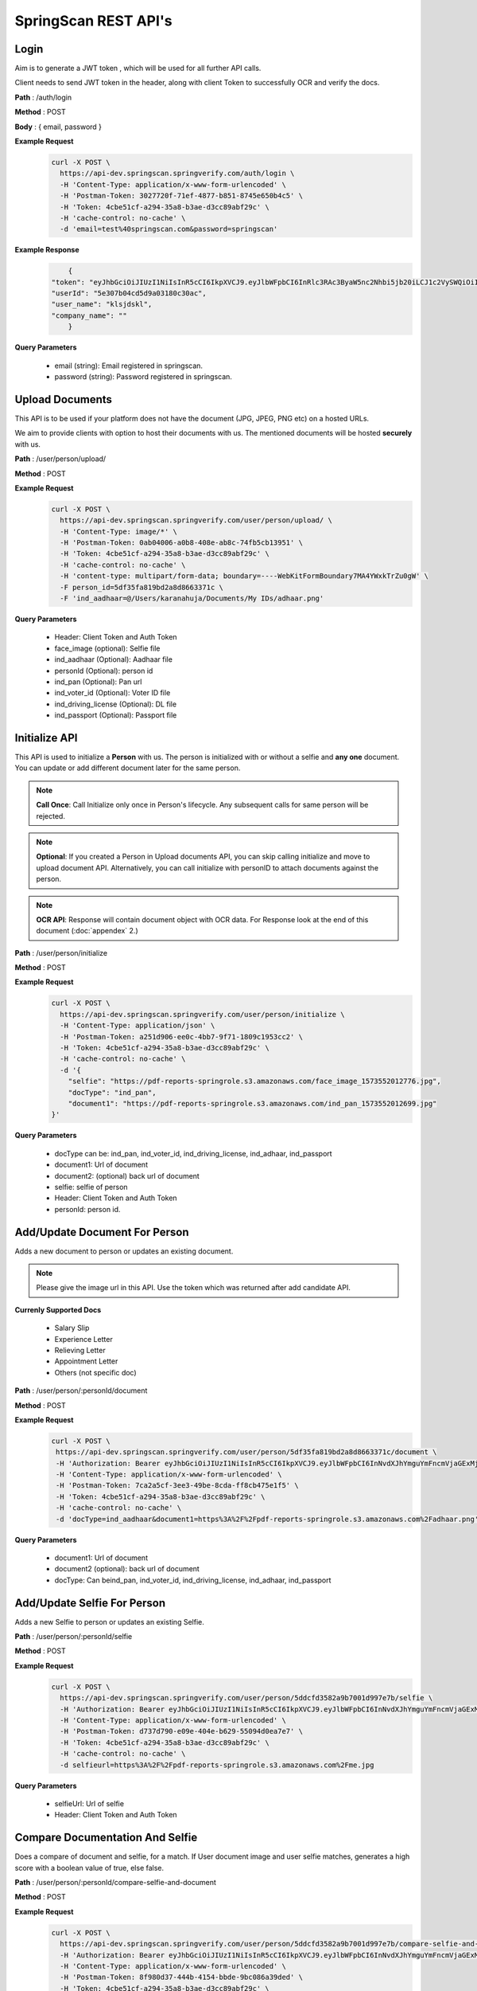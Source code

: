SpringScan REST API's
=====================


Login
-----

Aim is to generate a JWT token , which will be used for all further API calls. 

Client needs to send JWT token in the header, along with client Token to successfully OCR and verify the docs.

**Path** : /auth/login

**Method** : POST

**Body** : { email, password }

**Example Request**
 	.. code::
		
		curl -X POST \
		  https://api-dev.springscan.springverify.com/auth/login \
		  -H 'Content-Type: application/x-www-form-urlencoded' \
		  -H 'Postman-Token: 3027720f-71ef-4877-b851-8745e650b4c5' \
		  -H 'Token: 4cbe51cf-a294-35a8-b3ae-d3cc89abf29c' \
		  -H 'cache-control: no-cache' \
		  -d 'email=test%40springscan.com&password=springscan'

**Example Response**
	.. code::

		{
	    "token": "eyJhbGciOiJIUzI1NiIsInR5cCI6IkpXVCJ9.eyJlbWFpbCI6InRlc3RAc3ByaW5nc2Nhbi5jb20iLCJ1c2VySWQiOiI1ZTMwN2IwNGNkNWQ5YTAzMTgwYzMwYWMiLCJpYXQiOjE1ODM0MDQzMzMsImV4cCI6MTU5MjA0NDMzM30.V_yzdNB4w5H7FAW1oc_M7iy-_-RJXOTbD8RG4erdINU",
	    "userId": "5e307b04cd5d9a03180c30ac",
	    "user_name": "klsjdskl",
	    "company_name": ""
		}

**Query Parameters**
	
	* email (string): Email registered in springscan. 
	* password (string): Password registered in springscan.


Upload Documents
----------------

This API is to be used if your platform does not have the document (JPG, JPEG, PNG etc) on a hosted URLs. 
 
We aim to provide clients with option to host their documents with us. The mentioned documents will be hosted **securely** with us.


**Path** : /user/person/upload/

**Method** : POST
		
**Example Request**
 	.. code::
		
		curl -X POST \
		  https://api-dev.springscan.springverify.com/user/person/upload/ \
		  -H 'Content-Type: image/*' \
		  -H 'Postman-Token: 0ab04006-a0b8-408e-ab8c-74fb5cb13951' \
		  -H 'Token: 4cbe51cf-a294-35a8-b3ae-d3cc89abf29c' \
		  -H 'cache-control: no-cache' \
		  -H 'content-type: multipart/form-data; boundary=----WebKitFormBoundary7MA4YWxkTrZu0gW' \
		  -F person_id=5df35fa819bd2a8d8663371c \
		  -F 'ind_aadhaar=@/Users/karanahuja/Documents/My IDs/adhaar.png'


**Query Parameters**

 	* Header: Client Token and Auth Token
 	* face_image (optional): Selfie file
 	* ind_aadhaar (Optional): Aadhaar file
 	* personId (Optional): person id
 	* ind_pan (Optional): Pan url
 	* ind_voter_id (Optional): Voter ID file
 	* ind_driving_license (Optional): DL file
 	* ind_passport (Optional): Passport file

Initialize API
--------------

This API is used to initialize a **Person** with us. The person is initialized with or without a selfie and **any one** document. You can update or add different document later for the same person.

.. note:: 
	**Call Once**:
	Call Initialize only once in Person's lifecycle. Any subsequent calls for same person will be rejected.


.. note:: 
	**Optional**: 
	If you created a Person in Upload documents API, you can skip calling initialize and move to upload document 	API. Alternatively, you can call initialize with personID to attach documents against the person.


.. note:: 
	**OCR API**:
	Response will contain document object with OCR data. For Response look at the end of this document (:doc:`appendex` 2.)

**Path** : /user/person/initialize

**Method** : POST

**Example Request**
 	.. code::
		
		curl -X POST \
		  https://api-dev.springscan.springverify.com/user/person/initialize \
		  -H 'Content-Type: application/json' \
		  -H 'Postman-Token: a251d906-ee0c-4bb7-9f71-1809c1953cc2' \
		  -H 'Token: 4cbe51cf-a294-35a8-b3ae-d3cc89abf29c' \
		  -H 'cache-control: no-cache' \
		  -d '{
		    "selfie": "https://pdf-reports-springrole.s3.amazonaws.com/face_image_1573552012776.jpg",
		    "docType": "ind_pan",
		    "document1": "https://pdf-reports-springrole.s3.amazonaws.com/ind_pan_1573552012699.jpg"
		}'


**Query Parameters**
	
  * docType can be: ind_pan, ind_voter_id, ind_driving_license, ind_adhaar, ind_passport
  * document1: Url of document
  * document2: (optional) back url of document
  * selfie: selfie of person
  * Header: Client Token and Auth Token
  * personId: person id.

Add/Update Document For Person
------------------------------

Adds a new document to person or updates an existing document.

.. note::
	 Please give the image url in this API.
	 Use the token which was returned after add candidate API.

**Currenly Supported Docs**
	
	* Salary Slip
	* Experience Letter
	* Relieving Letter
	* Appointment Letter
	* Others (not specific doc)

**Path** : /user/person/:personId/document

**Method** : POST

**Example Request**
 	.. code::
		
		 curl -X POST \
		  https://api-dev.springscan.springverify.com/user/person/5df35fa819bd2a8d8663371c/document \
		  -H 'Authorization: Bearer eyJhbGciOiJIUzI1NiIsInR5cCI6IkpXVCJ9.eyJlbWFpbCI6InNvdXJhYmguYmFncmVjaGExMjM0NTZAZ21haWwuY29tIiwidXNlcklkIjoiNWNkNDE4MmUzZDhlYWM1NDVjMWMxMWM2IiwiaWF0IjoxNTU3NTU5ODE4LCJleHAiOjE1NTc2MDMwMTh9.d-6gxhIPzmBhNYwGM5wSdC3EAAKnRhi_9fqgMBAEPow' \
		  -H 'Content-Type: application/x-www-form-urlencoded' \
		  -H 'Postman-Token: 7ca2a5cf-3ee3-49be-8cda-ff8cb475e1f5' \
		  -H 'Token: 4cbe51cf-a294-35a8-b3ae-d3cc89abf29c' \
		  -H 'cache-control: no-cache' \
		  -d 'docType=ind_aadhaar&document1=https%3A%2F%2Fpdf-reports-springrole.s3.amazonaws.com%2Fadhaar.png'

**Query Parameters**
	
  * document1: Url of document
  * document2 (optional): back url of document
  * docType: Can beind_pan, ind_voter_id, ind_driving_license, ind_adhaar, ind_passport


Add/Update Selfie For Person
----------------------------

Adds a new Selfie to person or updates an existing Selfie.

**Path** : /user/person/:personId/selfie

**Method** : POST

**Example Request**
 	.. code::
		
		curl -X POST \
		  https://api-dev.springscan.springverify.com/user/person/5ddcfd3582a9b7001d997e7b/selfie \
		  -H 'Authorization: Bearer eyJhbGciOiJIUzI1NiIsInR5cCI6IkpXVCJ9.eyJlbWFpbCI6InNvdXJhYmguYmFncmVjaGExMjM0NTZAZ21haWwuY29tIiwidXNlcklkIjoiNWNkNDE4MmUzZDhlYWM1NDVjMWMxMWM2IiwiaWF0IjoxNTU3NzI4NDc4LCJleHAiOjE1NTc3NzE2Nzh9.5nQ-wzQOeDqSon_kGg9fqeLtywNSZWUjxonVg75-ndg' \
		  -H 'Content-Type: application/x-www-form-urlencoded' \
		  -H 'Postman-Token: d737d790-e09e-404e-b629-55094d0ea7e7' \
		  -H 'Token: 4cbe51cf-a294-35a8-b3ae-d3cc89abf29c' \
		  -H 'cache-control: no-cache' \
		  -d selfieurl=https%3A%2F%2Fpdf-reports-springrole.s3.amazonaws.com%2Fme.jpg

**Query Parameters**
	
	* selfieUrl: Url of selfie
	* Header: Client Token and Auth Token

Compare Documentation And Selfie
--------------------------------

Does a compare of document and selfie, for a match. If User document image and user selfie matches, generates a high score with a boolean value of true, else false.

**Path** : /user/person/:personId/compare-selfie-and-document

**Method** : POST

**Example Request**
 	.. code::
		
		curl -X POST \
		  https://api-dev.springscan.springverify.com/user/person/5ddcfd3582a9b7001d997e7b/compare-selfie-and-document \
		  -H 'Authorization: Bearer eyJhbGciOiJIUzI1NiIsInR5cCI6IkpXVCJ9.eyJlbWFpbCI6InNvdXJhYmguYmFncmVjaGExMjM0NTZAZ21haWwuY29tIiwidXNlcklkIjoiNWNkNDE4MmUzZDhlYWM1NDVjMWMxMWM2IiwiaWF0IjoxNTU3NzI4NDc4LCJleHAiOjE1NTc3NzE2Nzh9.5nQ-wzQOeDqSon_kGg9fqeLtywNSZWUjxonVg75-ndg' \
		  -H 'Content-Type: application/x-www-form-urlencoded' \
		  -H 'Postman-Token: 8f980d37-444b-4154-bbde-9bc086a39ded' \
		  -H 'Token: 4cbe51cf-a294-35a8-b3ae-d3cc89abf29c' \
		  -H 'cache-control: no-cache' \
		  -d docType=ind_driving_license

**Query Parameters**
	
	* docType :ind_pan, ind_voter_id, ind_driving_license, ind_adhaar, ind_passport
	* Header: Client Token and Auth Token

Government Verification
-----------------------

Initiates government verification

**Path** : /v2/user/person/governmentCheck/:docType/:personId

**Method** : POST

.. note::
	 For responses look at :doc:`appendex` 1

**Query Parameters**
	
	* Header: Client Token and Auth Token

Government Verification (without ocr)
-------------------------------------

Initiates government verification on id number, name and date of birth provided by client. No OCR is required for this, you can skip ocr step. Ideal if you have IDs and other information in text format.

**Path** : /v2/user/person/governmentCheckDirect

**Method** : POST


.. note::
 	 PersonId is optional. If sent, it will retrieve the existing person. If omitted, api will create and return a new person.

**Query Parameters**

**Driving License**

.. code::
		
		{
			"personId": ":personId",
			"doc_type": "ind_driving_license",
			"date_of_birth": "1993-08-25",
			"name_on_card": "HARISREE HO",
			"id_number": "18/6173/2016"
		}

**Voter ID**

.. code::
		
		{ 
			"personId": ":personId",
			"doc_type": "ind_voter_id",  
			"name_on_card": "HARISREE HO", 
			"id_number": "GDN0225185" 
		} 

**PAN**

.. code::
		
		{ 
			"personId": ":personId",
			"doc_type": "ind_pan",  
			"date_of_birth": "24-08-1991", 
			"name_on_card": "Karan Ahuja",
			"id_number": "BILPA4762R" 
		} 

**AADHAAR**

.. code::
		
		{
			"personId": ":personId",
			"doc_type": "ind_aadhaar",
			"id_number": "475260511399" 
		}

.. note::
   date format is yyyy-mm-dd
   For response check :doc:`appendex` 1
   as this does not go through complete ocr, matched information will be limited to data provided


Fetch Person API
----------------

Fetches a person information

**Path** : /v2/user/person/governmentCheckDirect

**Method** : POST

**Example Request**
 	.. code::
		
		 curl -X GET \
		  https://api-dev.springscan.springverify.com/user/person/5df9fdf971b57d2c188ebc62 \
		  -H 'Authorization: Bearer eyJhbGciOiJIUzI1NiIsInR5cCI6IkpXVCJ9.eyJlbWFpbCI6InRlc3RAc3ByaW5nc2Nhbi5jb20iLCJ1c2VySWQiOiI1ZGY4OGZjMTllZjFjODM0ODQwOTBmYjAiLCJpYXQiOjE1NzY2NjQ1MzQsImV4cCI6MTU4NTMwNDUzNH0.H-FiqMXSqQkE2gvvrJbCDQU8NQWx1Ru3_Ofk-HHxekM' \
		  -H 'Postman-Token: 8fd4fb50-9812-43a1-80dd-19a87363aae9' \
		  -H 'Token: 4cbe51cf-a294-35a8-b3ae-d3cc89abf29c' \
		  -H 'cache-control: no-cache'

.. note::
	For Response check :doc:`appendex` 2

**Query Parameters**
	
	* Header: Client Token and Auth Token